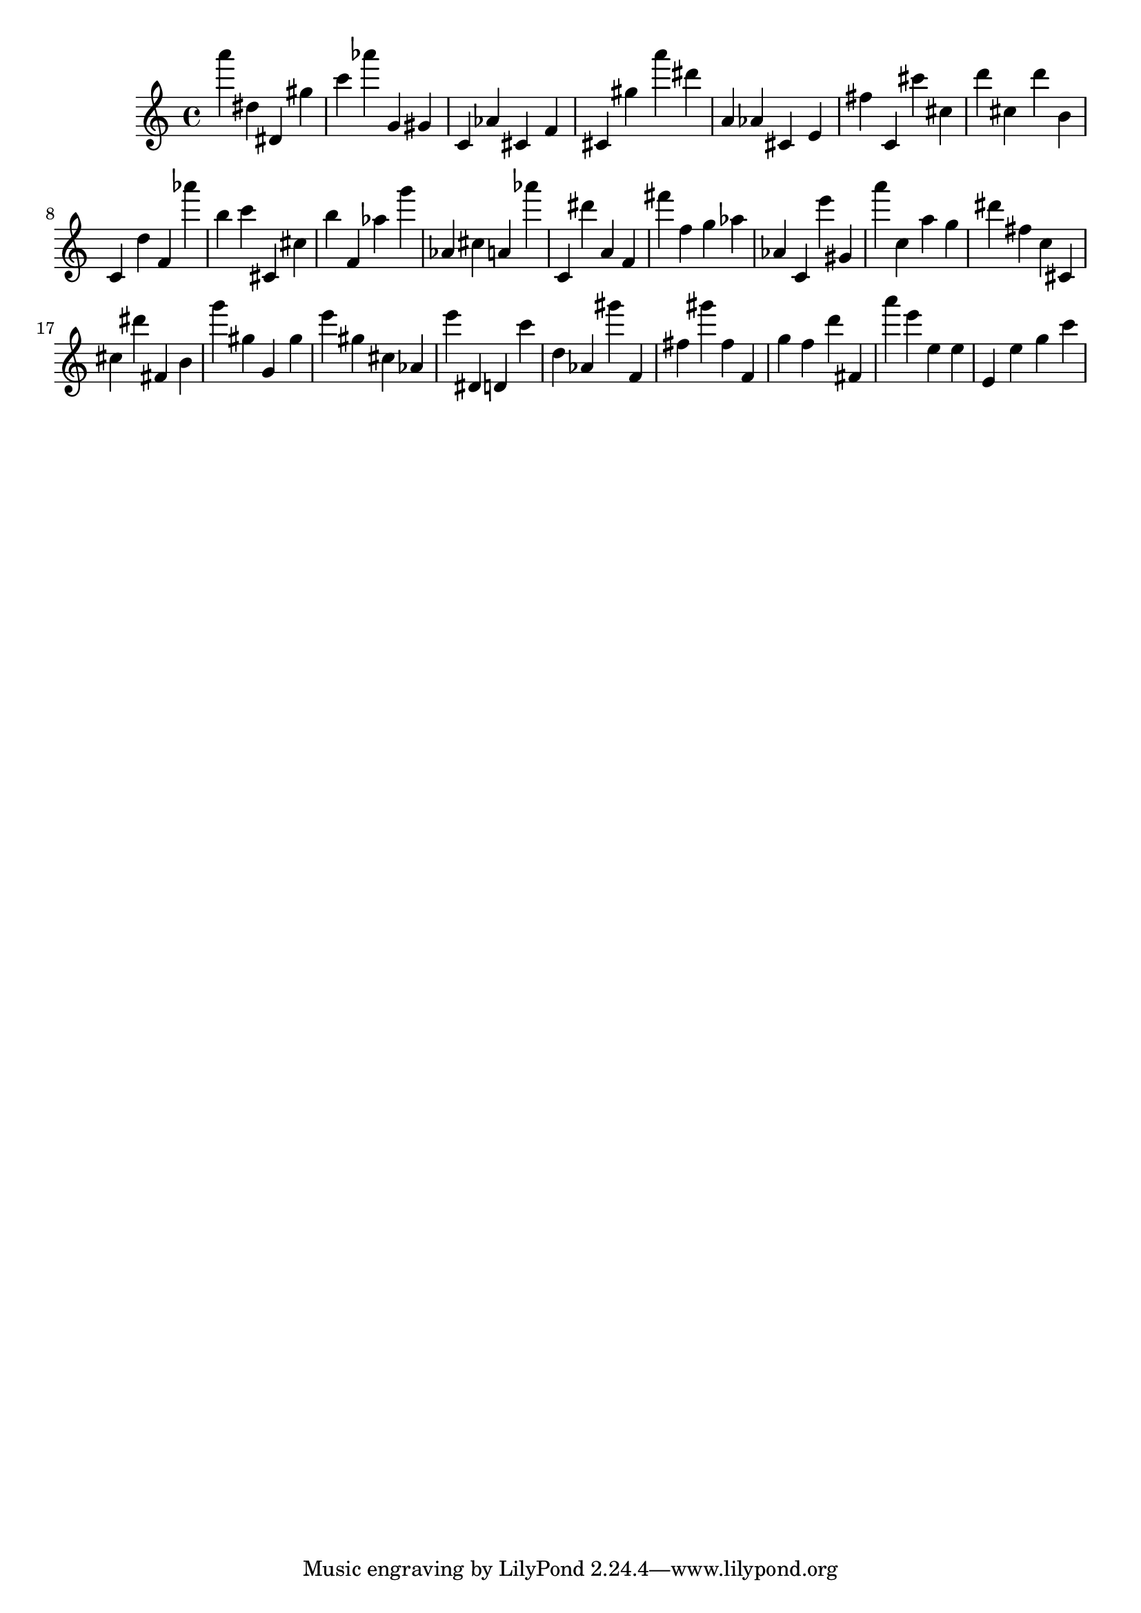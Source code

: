 \version "2.18.2"
\score {

{
\clef treble
a''' dis'' dis' gis'' c''' as''' g' gis' c' as' cis' f' cis' gis'' a''' dis''' a' as' cis' e' fis'' c' cis''' cis'' d''' cis'' d''' b' c' d'' f' as''' b'' c''' cis' cis'' b'' f' as'' g''' as' cis'' a' as''' c' dis''' a' f' fis''' f'' g'' as'' as' c' e''' gis' a''' c'' a'' g'' dis''' fis'' c'' cis' cis'' dis''' fis' b' g''' gis'' g' gis'' e''' gis'' cis'' as' e''' dis' d' c''' d'' as' gis''' f' fis'' gis''' fis'' f' g'' f'' d''' fis' a''' e''' e'' e'' e' e'' g'' c''' 
}

 \midi { }
 \layout { }
}